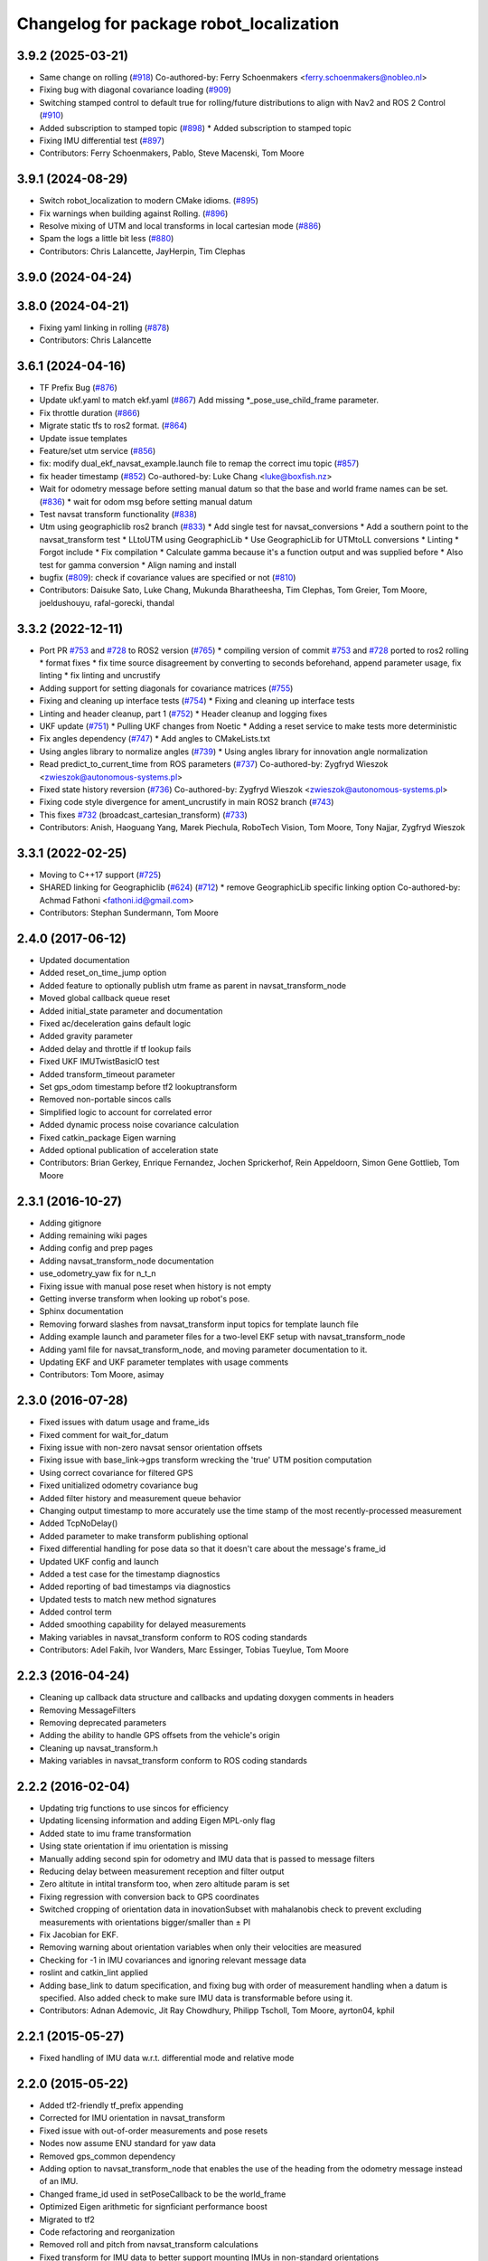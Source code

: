 ^^^^^^^^^^^^^^^^^^^^^^^^^^^^^^^^^^^^^^^^
Changelog for package robot_localization
^^^^^^^^^^^^^^^^^^^^^^^^^^^^^^^^^^^^^^^^

3.9.2 (2025-03-21)
------------------
* Same change on rolling (`#918 <https://github.com/cra-ros-pkg/robot_localization/issues/918>`_)
  Co-authored-by: Ferry Schoenmakers <ferry.schoenmakers@nobleo.nl>
* Fixing bug with diagonal covariance loading (`#909 <https://github.com/cra-ros-pkg/robot_localization/issues/909>`_)
* Switching stamped control to default true for rolling/future distributions to align with Nav2 and ROS 2 Control (`#910 <https://github.com/cra-ros-pkg/robot_localization/issues/910>`_)
* Added subscription to stamped topic (`#898 <https://github.com/cra-ros-pkg/robot_localization/issues/898>`_)
  * Added subscription to stamped topic
* Fixing IMU differential test (`#897 <https://github.com/cra-ros-pkg/robot_localization/issues/897>`_)
* Contributors: Ferry Schoenmakers, Pablo, Steve Macenski, Tom Moore

3.9.1 (2024-08-29)
------------------
* Switch robot_localization to modern CMake idioms. (`#895 <https://github.com/cra-ros-pkg/robot_localization/issues/895>`_)
* Fix warnings when building against Rolling. (`#896 <https://github.com/cra-ros-pkg/robot_localization/issues/896>`_)
* Resolve mixing of UTM and local transforms in local cartesian mode (`#886 <https://github.com/cra-ros-pkg/robot_localization/issues/886>`_)
* Spam the logs a little bit less (`#880 <https://github.com/cra-ros-pkg/robot_localization/issues/880>`_)
* Contributors: Chris Lalancette, JayHerpin, Tim Clephas

3.9.0 (2024-04-24)
------------------

3.8.0 (2024-04-21)
------------------
* Fixing yaml linking in rolling (`#878 <https://github.com/cra-ros-pkg/robot_localization/issues/878>`_)
* Contributors: Chris Lalancette

3.6.1 (2024-04-16)
------------------
* TF Prefix Bug (`#876 <https://github.com/cra-ros-pkg/robot_localization/issues/876>`_)
* Update ukf.yaml to match ekf.yaml (`#867 <https://github.com/cra-ros-pkg/robot_localization/issues/867>`_)
  Add missing *_pose_use_child_frame parameter.
* Fix throttle duration (`#866 <https://github.com/cra-ros-pkg/robot_localization/issues/866>`_)
* Migrate static tfs to ros2 format. (`#864 <https://github.com/cra-ros-pkg/robot_localization/issues/864>`_)
* Update issue templates
* Feature/set utm service (`#856 <https://github.com/cra-ros-pkg/robot_localization/issues/856>`_)
* fix: modify dual_ekf_navsat_example.launch file to remap the correct imu topic (`#857 <https://github.com/cra-ros-pkg/robot_localization/issues/857>`_)
* fix header timestamp (`#852 <https://github.com/cra-ros-pkg/robot_localization/issues/852>`_)
  Co-authored-by: Luke Chang <luke@boxfish.nz>
* Wait for odometry message before setting manual datum so that the base and world frame names can be set. (`#836 <https://github.com/cra-ros-pkg/robot_localization/issues/836>`_)
  * wait for odom msg before setting manual datum
* Test navsat transform functionality (`#838 <https://github.com/cra-ros-pkg/robot_localization/issues/838>`_)
* Utm using geographiclib ros2 branch (`#833 <https://github.com/cra-ros-pkg/robot_localization/issues/833>`_)
  * Add single test for navsat_conversions
  * Add a southern point to the navsat_transform test
  * LLtoUTM using GeographicLib
  * Use GeographicLib for UTMtoLL conversions
  * Linting
  * Forgot include
  * Fix compilation
  * Calculate gamma because it's a function output and was supplied before
  * Also test for gamma conversion
  * Align naming and install
* bugfix (`#809 <https://github.com/cra-ros-pkg/robot_localization/issues/809>`_): check if covariance values are specified or not (`#810 <https://github.com/cra-ros-pkg/robot_localization/issues/810>`_)
* Contributors: Daisuke Sato, Luke Chang, Mukunda Bharatheesha, Tim Clephas, Tom Greier, Tom Moore, joeldushouyu, rafal-gorecki, thandal

3.3.2 (2022-12-11)
------------------
* Port PR `#753 <https://github.com/cra-ros-pkg/robot_localization/issues/753>`_ and `#728 <https://github.com/cra-ros-pkg/robot_localization/issues/728>`_ to ROS2 version (`#765 <https://github.com/cra-ros-pkg/robot_localization/issues/765>`_)
  * compiling version of commit `#753 <https://github.com/cra-ros-pkg/robot_localization/issues/753>`_ and `#728 <https://github.com/cra-ros-pkg/robot_localization/issues/728>`_ ported to ros2 rolling
  * format fixes
  * fix time source disagreement by converting to seconds beforehand, append parameter usage, fix linting
  * fix linting and uncrustify
* Adding support for setting diagonals for covariance matrices (`#755 <https://github.com/cra-ros-pkg/robot_localization/issues/755>`_)
* Fixing and cleaning up interface tests (`#754 <https://github.com/cra-ros-pkg/robot_localization/issues/754>`_)
  * Fixing and cleaning up interface tests
* Linting and header cleanup, part 1 (`#752 <https://github.com/cra-ros-pkg/robot_localization/issues/752>`_)
  * Header cleanup and logging fixes
* UKF update (`#751 <https://github.com/cra-ros-pkg/robot_localization/issues/751>`_)
  * Pulling UKF changes from Noetic
  * Adding a reset service to make tests more deterministic
* Fix angles dependency (`#747 <https://github.com/cra-ros-pkg/robot_localization/issues/747>`_)
  * Add angles to CMakeLists.txt
* Using angles library to normalize angles (`#739 <https://github.com/cra-ros-pkg/robot_localization/issues/739>`_)
  * Using angles library for innovation angle normalization
* Read predict_to_current_time from ROS parameters (`#737 <https://github.com/cra-ros-pkg/robot_localization/issues/737>`_)
  Co-authored-by: Zygfryd Wieszok <zwieszok@autonomous-systems.pl>
* Fixed state history reversion (`#736 <https://github.com/cra-ros-pkg/robot_localization/issues/736>`_)
  Co-authored-by: Zygfryd Wieszok <zwieszok@autonomous-systems.pl>
* Fixing code style divergence for ament_uncrustify in main ROS2 branch (`#743 <https://github.com/cra-ros-pkg/robot_localization/issues/743>`_)
* This fixes `#732 <https://github.com/cra-ros-pkg/robot_localization/issues/732>`_ (broadcast_cartesian_transform) (`#733 <https://github.com/cra-ros-pkg/robot_localization/issues/733>`_)
* Contributors: Anish, Haoguang Yang, Marek Piechula, RoboTech Vision, Tom Moore, Tony Najjar, Zygfryd Wieszok

3.3.1 (2022-02-25)
------------------
* Moving to C++17 support (`#725 <https://github.com/cra-ros-pkg/robot_localization/issues/725>`_)
* SHARED linking for Geographiclib (`#624 <https://github.com/cra-ros-pkg/robot_localization/issues/624>`_) (`#712 <https://github.com/cra-ros-pkg/robot_localization/issues/712>`_)
  * remove GeographicLib specific linking option
  Co-authored-by: Achmad Fathoni <fathoni.id@gmail.com>
* Contributors: Stephan Sundermann, Tom Moore

2.4.0 (2017-06-12)
------------------
* Updated documentation
* Added reset_on_time_jump option
* Added feature to optionally publish utm frame as parent in navsat_transform_node
* Moved global callback queue reset
* Added initial_state parameter and documentation
* Fixed ac/deceleration gains default logic
* Added gravity parameter
* Added delay and throttle if tf lookup fails
* Fixed UKF IMUTwistBasicIO test
* Added transform_timeout parameter
* Set gps_odom timestamp before tf2 lookuptransform
* Removed non-portable sincos calls
* Simplified logic to account for correlated error
* Added dynamic process noise covariance calculation
* Fixed catkin_package Eigen warning
* Added optional publication of acceleration state
* Contributors: Brian Gerkey, Enrique Fernandez, Jochen Sprickerhof, Rein Appeldoorn, Simon Gene Gottlieb, Tom Moore

2.3.1 (2016-10-27)
------------------
* Adding gitignore
* Adding remaining wiki pages
* Adding config and prep pages
* Adding navsat_transform_node documentation
* use_odometry_yaw fix for n_t_n
* Fixing issue with manual pose reset when history is not empty
* Getting inverse transform when looking up robot's pose.
* Sphinx documentation
* Removing forward slashes from navsat_transform input topics for template launch file
* Adding example launch and parameter files for a two-level EKF setup with navsat_transform_node
* Adding yaml file for navsat_transform_node, and moving parameter documentation to it.
* Updating EKF and UKF parameter templates with usage comments
* Contributors: Tom Moore, asimay

2.3.0 (2016-07-28)
------------------
* Fixed issues with datum usage and frame_ids
* Fixed comment for wait_for_datum
* Fixing issue with non-zero navsat sensor orientation offsets
* Fixing issue with base_link->gps transform wrecking the 'true' UTM position computation
* Using correct covariance for filtered GPS
* Fixed unitialized odometry covariance bug
* Added filter history and measurement queue behavior
* Changing output timestamp to more accurately use the time stamp of the most recently-processed measurement
* Added TcpNoDelay()
* Added parameter to make transform publishing optional
* Fixed differential handling for pose data so that it doesn't care about the message's frame_id
* Updated UKF config and launch
* Added a test case for the timestamp diagnostics
* Added reporting of bad timestamps via diagnostics
* Updated tests to match new method signatures
* Added control term
* Added smoothing capability for delayed measurements
* Making variables in navsat_transform conform to ROS coding standards
* Contributors: Adel Fakih, Ivor Wanders, Marc Essinger, Tobias Tueylue, Tom Moore

2.2.3 (2016-04-24)
------------------
* Cleaning up callback data structure and callbacks and updating doxygen comments in headers
* Removing MessageFilters
* Removing deprecated parameters
* Adding the ability to handle GPS offsets from the vehicle's origin
* Cleaning up navsat_transform.h
* Making variables in navsat_transform conform to ROS coding standards

2.2.2 (2016-02-04)
------------------
* Updating trig functions to use sincos for efficiency
* Updating licensing information and adding Eigen MPL-only flag
* Added state to imu frame transformation
* Using state orientation if imu orientation is missing
* Manually adding second spin for odometry and IMU data that is passed to message filters
* Reducing delay between measurement reception and filter output
* Zero altitute in intital transform too, when zero altitude param is set
* Fixing regression with conversion back to GPS coordinates
* Switched cropping of orientation data in inovationSubset with mahalanobis check to prevent excluding measurements with orientations bigger/smaller than ± PI
* Fix Jacobian for EKF.
* Removing warning about orientation variables when only their velocities are measured
* Checking for -1 in IMU covariances and ignoring relevant message data
* roslint and catkin_lint applied
* Adding base_link to datum specification, and fixing bug with order of measurement handling when a datum is specified. Also added check to make sure IMU data is transformable before using it.
* Contributors: Adnan Ademovic, Jit Ray Chowdhury, Philipp Tscholl, Tom Moore, ayrton04, kphil

2.2.1 (2015-05-27)
------------------
* Fixed handling of IMU data w.r.t. differential mode and relative mode

2.2.0 (2015-05-22)
------------------
* Added tf2-friendly tf_prefix appending
* Corrected for IMU orientation in navsat_transform
* Fixed issue with out-of-order measurements and pose resets
* Nodes now assume ENU standard for yaw data
* Removed gps_common dependency
* Adding option to navsat_transform_node that enables the use of the heading from the odometry message instead of an IMU.
* Changed frame_id used in setPoseCallback to be the world_frame
* Optimized Eigen arithmetic for signficiant performance boost
* Migrated to tf2
* Code refactoring and reorganization
* Removed roll and pitch from navsat_transform calculations
* Fixed transform for IMU data to better support mounting IMUs in non-standard orientations
* Added feature to navsat_transform_node whereby filtered odometry data can be coverted back into navsat data
* Added a parameter to allow future dating the world_frame->base_link_frame transform.
* Removed deprecated differential setting handler
* Added relative mode
* Updated and improved tests
* Fixing source frame_id in pose data handling
* Added initial covariance parameter
* Fixed bug in covariance copyinh
* Added parameters for topic queue sizes
* Improved motion model's handling of angular velocities when robot has non-zero roll and pitch
* Changed the way differential measurements are handled
* Added diagnostics

2.1.7 (2015-01-05)
------------------
* Added some checks to eliminate unnecessary callbacks
* Updated launch file templates
* Added measurement outlier rejection
* Added failure callbacks for tf message filters
* Added optional broadcast of world_frame->utm transform for navsat_transform_node
* Bug fixes for differential mode and handling of Z acceleration in 2D mode

2.1.6 (2014-11-06)
------------------
* Added unscented Kalman filter (UKF) localization node
* Fixed map->odom tf calculation
* Acceleration data from IMUs is now used in computing the state estimate
* Added 2D mode

2.1.5 (2014-10-07)
------------------
* Changed initial estimate error covariance to be much smaller
* Fixed some debug output
* Added test suite
* Better compliance with REP-105
* Fixed differential measurement handling
* Implemented message filters
* Added navsat_transform_node

2.1.4 (2014-08-22)
------------------
* Adding utm_transform_node to install targets

2.1.3 (2014-06-22)
------------------
* Some changes to ease GPS integration
* Addition of differential integration of pose data
* Some documentation cleanup
* Added UTM transform node and launch file
* Bug fixes

2.1.2 (2014-04-11)
------------------
* Updated covariance correction formulation to "Joseph form" to improve filter stability.
* Implemented new versioning scheme.

2.1.1 (2014-04-11)
------------------
* Added cmake_modules dependency for Eigen support, and added include to silence boost::signals warning from tf include

